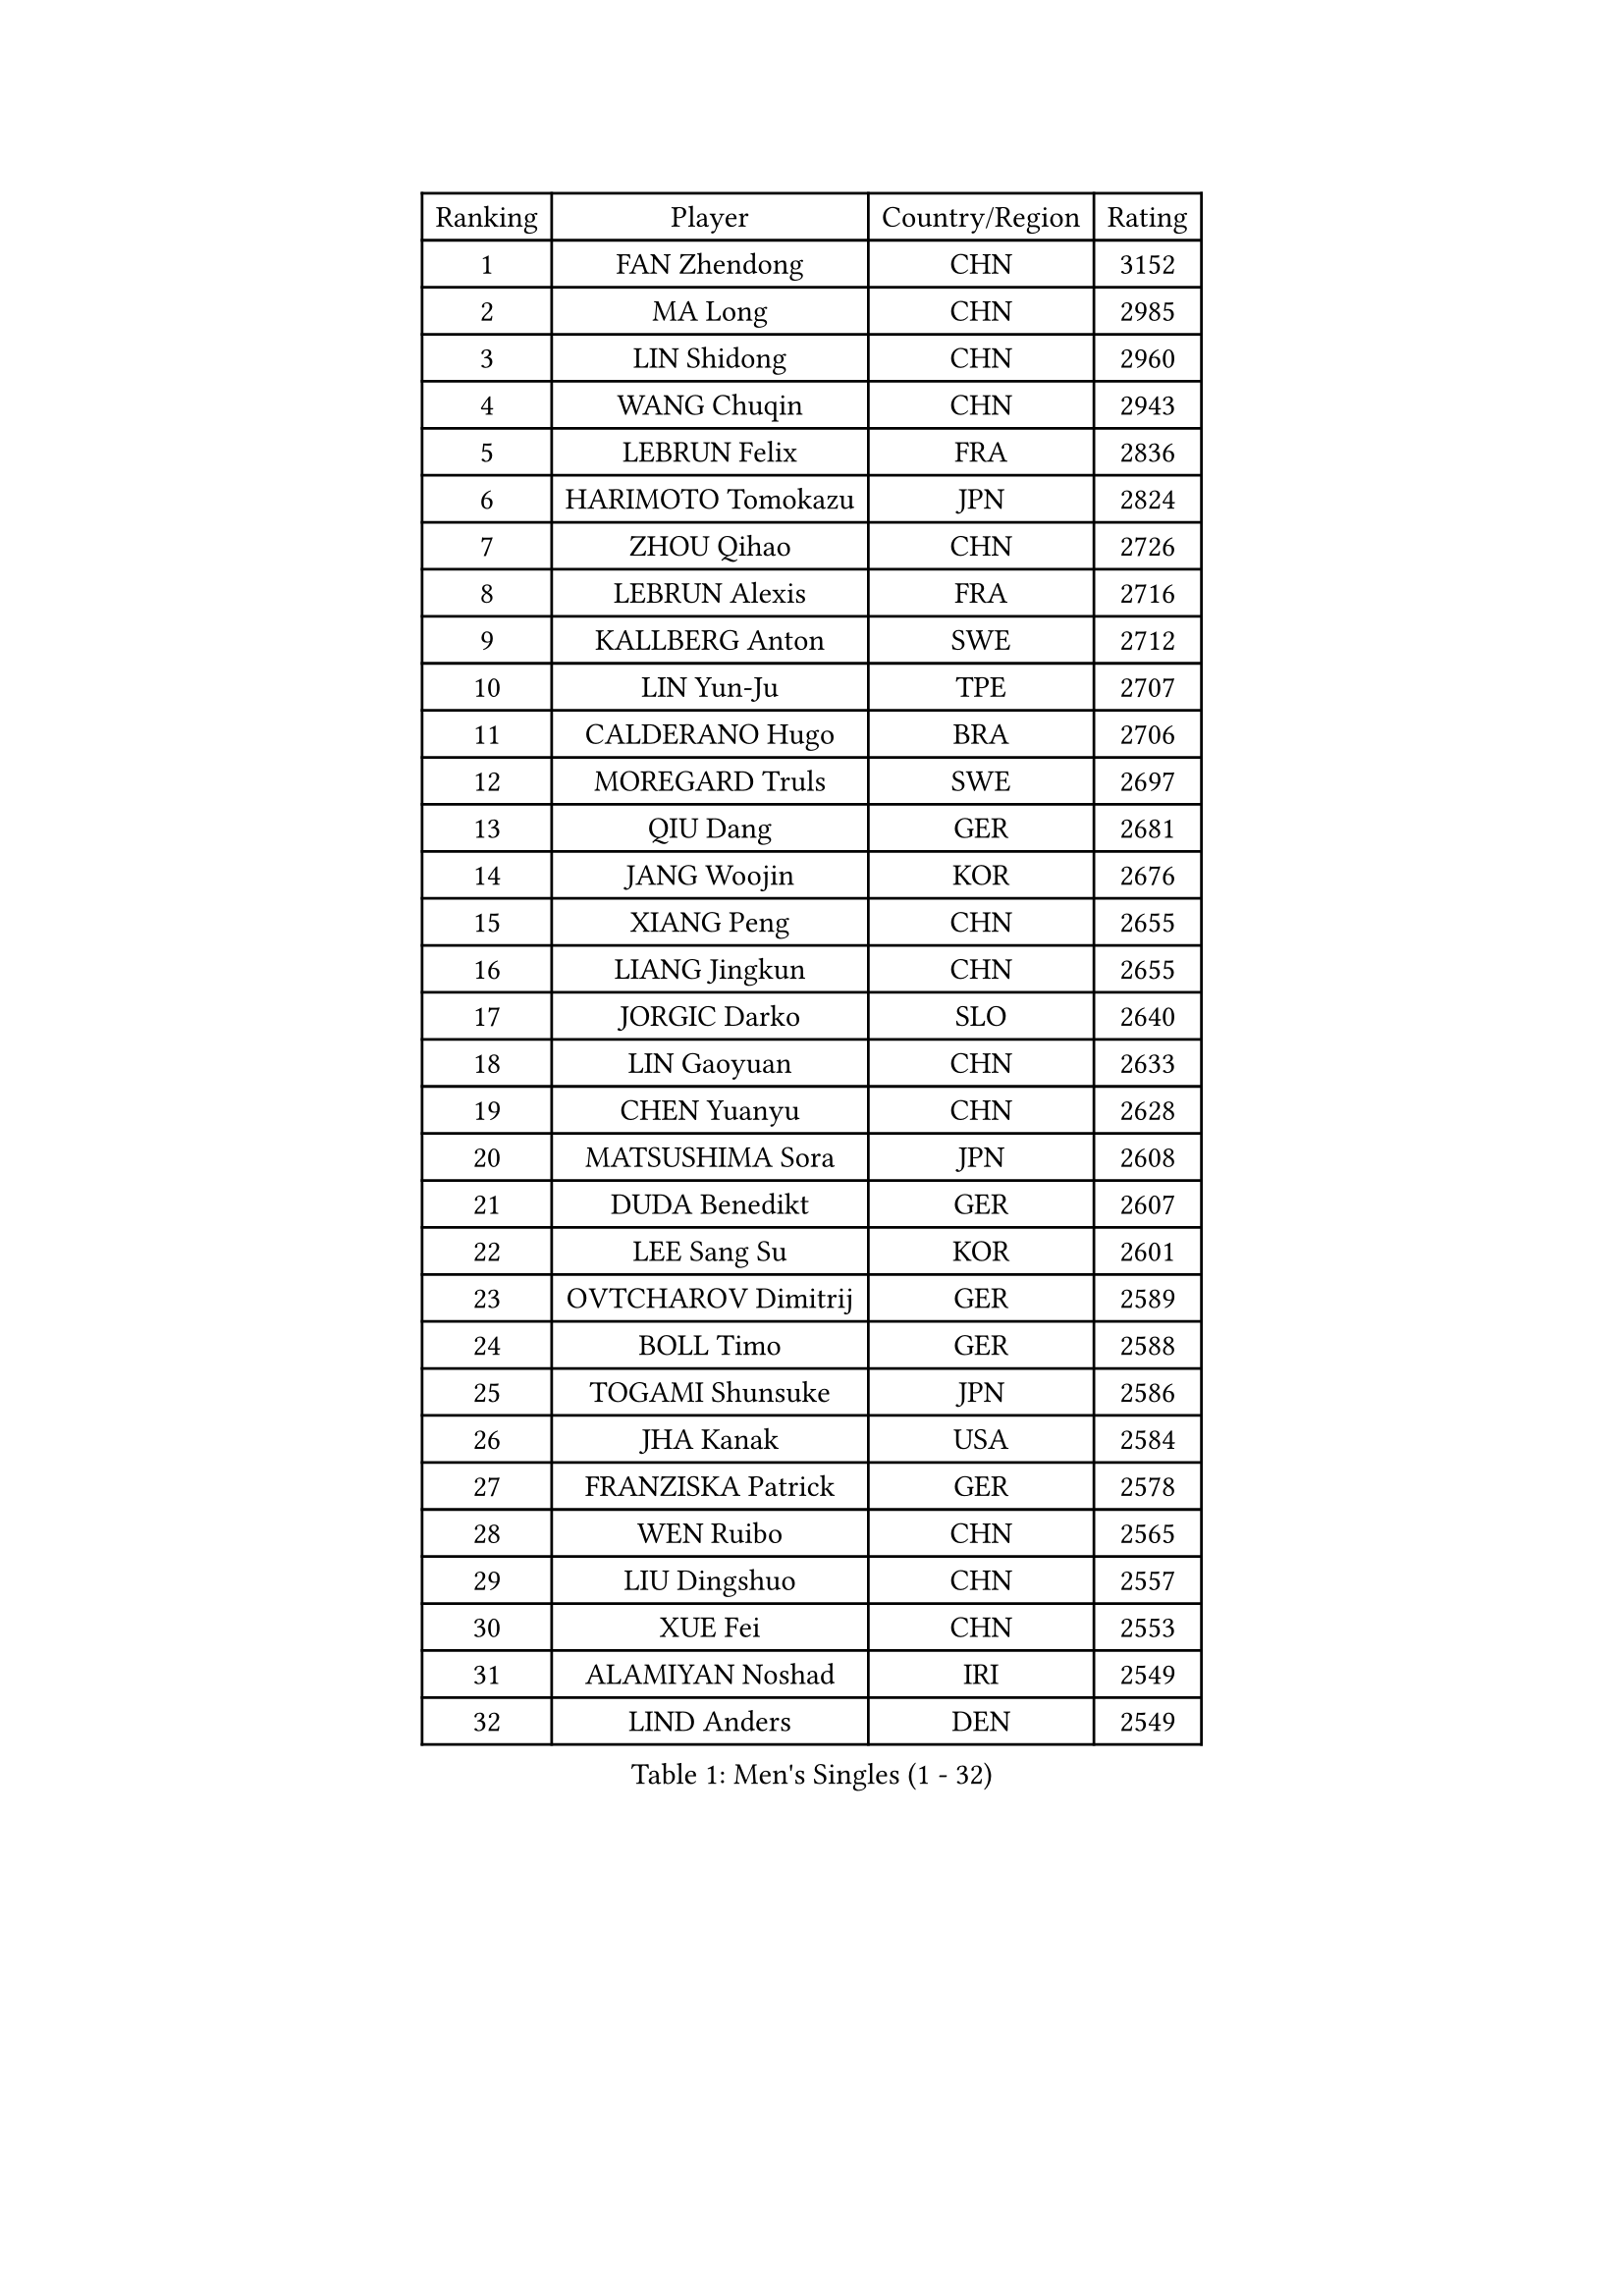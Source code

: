 
#set text(font: ("Courier New", "NSimSun"))
#figure(
  caption: "Men's Singles (1 - 32)",
    table(
      columns: 4,
      [Ranking], [Player], [Country/Region], [Rating],
      [1], [FAN Zhendong], [CHN], [3152],
      [2], [MA Long], [CHN], [2985],
      [3], [LIN Shidong], [CHN], [2960],
      [4], [WANG Chuqin], [CHN], [2943],
      [5], [LEBRUN Felix], [FRA], [2836],
      [6], [HARIMOTO Tomokazu], [JPN], [2824],
      [7], [ZHOU Qihao], [CHN], [2726],
      [8], [LEBRUN Alexis], [FRA], [2716],
      [9], [KALLBERG Anton], [SWE], [2712],
      [10], [LIN Yun-Ju], [TPE], [2707],
      [11], [CALDERANO Hugo], [BRA], [2706],
      [12], [MOREGARD Truls], [SWE], [2697],
      [13], [QIU Dang], [GER], [2681],
      [14], [JANG Woojin], [KOR], [2676],
      [15], [XIANG Peng], [CHN], [2655],
      [16], [LIANG Jingkun], [CHN], [2655],
      [17], [JORGIC Darko], [SLO], [2640],
      [18], [LIN Gaoyuan], [CHN], [2633],
      [19], [CHEN Yuanyu], [CHN], [2628],
      [20], [MATSUSHIMA Sora], [JPN], [2608],
      [21], [DUDA Benedikt], [GER], [2607],
      [22], [LEE Sang Su], [KOR], [2601],
      [23], [OVTCHAROV Dimitrij], [GER], [2589],
      [24], [BOLL Timo], [GER], [2588],
      [25], [TOGAMI Shunsuke], [JPN], [2586],
      [26], [JHA Kanak], [USA], [2584],
      [27], [FRANZISKA Patrick], [GER], [2578],
      [28], [WEN Ruibo], [CHN], [2565],
      [29], [LIU Dingshuo], [CHN], [2557],
      [30], [XUE Fei], [CHN], [2553],
      [31], [ALAMIYAN Noshad], [IRI], [2549],
      [32], [LIND Anders], [DEN], [2549],
    )
  )#pagebreak()

#set text(font: ("Courier New", "NSimSun"))
#figure(
  caption: "Men's Singles (33 - 64)",
    table(
      columns: 4,
      [Ranking], [Player], [Country/Region], [Rating],
      [33], [SUN Wen], [CHN], [2548],
      [34], [SHINOZUKA Hiroto], [JPN], [2539],
      [35], [UDA Yukiya], [JPN], [2531],
      [36], [KARLSSON Kristian], [SWE], [2529],
      [37], [ARUNA Quadri], [NGR], [2524],
      [38], [WONG Chun Ting], [HKG], [2515],
      [39], [AN Jaehyun], [KOR], [2509],
      [40], [MENGEL Steffen], [GER], [2506],
      [41], [TANAKA Yuta], [JPN], [2505],
      [42], [STUMPER Kay], [GER], [2499],
      [43], [FALCK Mattias], [SWE], [2498],
      [44], [LIANG Yanning], [CHN], [2497],
      [45], [MURAMATSU Yuto], [JPN], [2494],
      [46], [YOSHIMURA Maharu], [JPN], [2489],
      [47], [LIM Jonghoon], [KOR], [2489],
      [48], [LIAO Cheng-Ting], [TPE], [2485],
      [49], [XU Haidong], [CHN], [2485],
      [50], [KAO Cheng-Jui], [TPE], [2480],
      [51], [WANG Yang], [SVK], [2475],
      [52], [ZHOU Kai], [CHN], [2473],
      [53], [MA Jinbao], [USA], [2472],
      [54], [REDZIMSKI Milosz], [POL], [2469],
      [55], [OH Junsung], [KOR], [2469],
      [56], [GROTH Jonathan], [DEN], [2465],
      [57], [CHUANG Chih-Yuan], [TPE], [2465],
      [58], [ZENG Beixun], [CHN], [2463],
      [59], [PUCAR Tomislav], [CRO], [2455],
      [60], [CHO Daeseong], [KOR], [2451],
      [61], [XU Yingbin], [CHN], [2443],
      [62], [NIU Guankai], [CHN], [2440],
      [63], [GERASSIMENKO Kirill], [KAZ], [2439],
      [64], [ASSAR Omar], [EGY], [2439],
    )
  )#pagebreak()

#set text(font: ("Courier New", "NSimSun"))
#figure(
  caption: "Men's Singles (65 - 96)",
    table(
      columns: 4,
      [Ranking], [Player], [Country/Region], [Rating],
      [65], [WALTHER Ricardo], [GER], [2438],
      [66], [PARK Gyuhyeon], [KOR], [2436],
      [67], [CASSIN Alexandre], [FRA], [2436],
      [68], [PITCHFORD Liam], [ENG], [2433],
      [69], [YUAN Licen], [CHN], [2431],
      [70], [GACINA Andrej], [CRO], [2430],
      [71], [CHAN Baldwin], [HKG], [2427],
      [72], [MATSUDAIRA Kenji], [JPN], [2421],
      [73], [HAMADA Kazuki], [JPN], [2419],
      [74], [GIONIS Panagiotis], [GRE], [2417],
      [75], [ZHAO Zihao], [CHN], [2416],
      [76], [GAUZY Simon], [FRA], [2413],
      [77], [SHAH Manush Utpalbhai], [IND], [2411],
      [78], [YOSHIMURA Kazuhiro], [JPN], [2407],
      [79], [UEDA Jin], [JPN], [2406],
      [80], [ROBLES Alvaro], [ESP], [2403],
      [81], [FILUS Ruwen], [GER], [2401],
      [82], [KOJIC Frane], [CRO], [2395],
      [83], [FREITAS Marcos], [POR], [2395],
      [84], [RANEFUR Elias], [SWE], [2394],
      [85], [HUANG Yan-Cheng], [TPE], [2393],
      [86], [DYJAS Jakub], [POL], [2387],
      [87], [CARVALHO Diogo], [POR], [2386],
      [88], [OIKAWA Mizuki], [JPN], [2379],
      [89], [BARDET Lilian], [FRA], [2377],
      [90], [IONESCU Eduard], [ROU], [2370],
      [91], [ANDRAS Csaba], [HUN], [2366],
      [92], [#text(gray, "JIN Takuya")], [JPN], [2364],
      [93], [DORR Esteban], [FRA], [2356],
      [94], [IONESCU Ovidiu], [ROU], [2354],
      [95], [ZHMUDENKO Yaroslav], [UKR], [2350],
      [96], [PARK Ganghyeon], [KOR], [2343],
    )
  )#pagebreak()

#set text(font: ("Courier New", "NSimSun"))
#figure(
  caption: "Men's Singles (97 - 128)",
    table(
      columns: 4,
      [Ranking], [Player], [Country/Region], [Rating],
      [97], [OLAH Benedek], [FIN], [2342],
      [98], [QUEK Izaac], [SGP], [2339],
      [99], [CHO Seungmin], [KOR], [2337],
      [100], [LEBESSON Emmanuel], [FRA], [2336],
      [101], [SALIFOU Abdel-Kader], [BEN], [2335],
      [102], [CHANG Yu-An], [TPE], [2334],
      [103], [YOSHIYAMA Ryoichi], [JPN], [2333],
      [104], [MINO Alberto], [ECU], [2333],
      [105], [ROLLAND Jules], [FRA], [2331],
      [106], [HAUG Borgar], [NOR], [2331],
      [107], [THAKKAR Manav Vikash], [IND], [2325],
      [108], [MARTINKO Jiri], [CZE], [2324],
      [109], [AKKUZU Can], [FRA], [2323],
      [110], [CHEN Chien-An], [TPE], [2321],
      [111], [KOZUL Deni], [SLO], [2319],
      [112], [CIFUENTES Horacio], [ARG], [2318],
      [113], [LAKATOS Tamas], [HUN], [2315],
      [114], [MONTEIRO Joao], [POR], [2312],
      [115], [ISHIY Vitor], [BRA], [2311],
      [116], [PINTO Daniele], [ITA], [2310],
      [117], [KIM Donghyun], [KOR], [2306],
      [118], [IIZUKA Leonardo], [BRA], [2306],
      [119], [SEYFRIED Joe], [FRA], [2305],
      [120], [JANG Seongil], [KOR], [2305],
      [121], [ZELJKO Filip], [CRO], [2303],
      [122], [URSU Vladislav], [MDA], [2303],
      [123], [WOO Hyeonggyu], [KOR], [2301],
      [124], [ALAMIAN Nima], [IRI], [2300],
      [125], [HAM Yu Song], [PRK], [2295],
      [126], [JARVIS Tom], [ENG], [2295],
      [127], [KULCZYCKI Samuel], [POL], [2294],
      [128], [BERTRAND Irvin], [FRA], [2293],
    )
  )